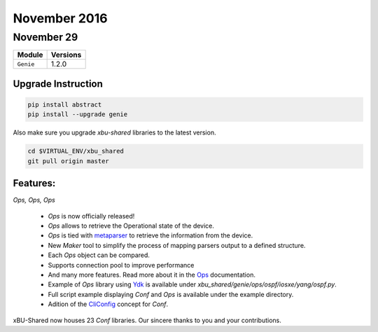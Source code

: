 November 2016
=============

November 29
-----------

+-------------------------------+-------------------------------+
| Module                        | Versions                      |
+===============================+===============================+
| ``Genie``                     | 1.2.0                         |
+-------------------------------+-------------------------------+

Upgrade Instruction
^^^^^^^^^^^^^^^^^^^

.. code-block:: bash

    pip install abstract
    pip install --upgrade genie

Also make sure you upgrade `xbu-shared` libraries to the latest version.

.. code-block:: bash

    cd $VIRTUAL_ENV/xbu_shared
    git pull origin master

Features:
^^^^^^^^^
*Ops, Ops, Ops*

 * `Ops` is now officially released!
 * `Ops` allows to retrieve the Operational state of the device.
 * `Ops` is tied with metaparser_ to retrieve the information from the device.
 * New `Maker` tool to simplify the process of mapping parsers output to a
   defined structure.
 * Each `Ops` object can be compared.
 * Supports connection pool to improve performance
 * And many more features. Read more about it in the Ops_ documentation.

 * Example of `Ops` library using Ydk_ is available under
   `xbu_shared/genie/ops/ospf/iosxe/yang/ospf.py`.
 * Full script example displaying `Conf` and `Ops` is available under the
   example directory.

 * Adition of the CliConfig_ concept for `Conf`.

xBU-Shared now houses 23 `Conf` libraries. Our sincere thanks to you and your
contributions.

.. _metaparser: http://wwwin-pyats.cisco.com/cisco-shared/metaparser/html/
.. _Ops: http://wwwin-pyats.cisco.com/cisco-shared/genie/html/Ops/index.html
.. _Ydk: https://github.com/CiscoDevNet/ydk-gen
.. _CliConfig: http://wwwin-pyats.cisco.com/cisco-shared/genie/html/Conf/developer/clibuilder.html#cliconfig

